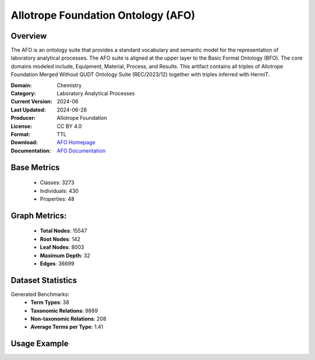 Allotrope Foundation Ontology (AFO)
================

Overview
-----------------
The AFO is an ontology suite that provides a standard vocabulary and semantic model
for the representation of laboratory analytical processes. The AFO suite is aligned at the upper layer
to the Basic Formal Ontology (BFO). The core domains modeled include, Equipment, Material, Process, and Results.
This artifact contains all triples of Allotrope Foundation Merged Without QUDT Ontology Suite (REC/2023/12)
together with triples inferred with HermiT.

:Domain: Chemistry
:Category: Laboratory Analytical Processes
:Current Version: 2024-06
:Last Updated: 2024-06-28
:Producer: Allotrope Foundation
:License: CC BY 4.0
:Format: TTL
:Download: `AFO Homepage <https://terminology.tib.eu/ts/ontologies/AFO>`_
:Documentation: `AFO Documentation <https://terminology.tib.eu/ts/ontologies/AFO>`_

Base Metrics
---------------
    - Classes: 3273
    - Individuals: 430
    - Properties: 48

Graph Metrics:
------------------
    - **Total Nodes**: 15547
    - **Root Nodes**: 142
    - **Leaf Nodes**: 8003
    - **Maximum Depth**: 32
    - **Edges**: 36699

Dataset Statistics
-------------------
Generated Benchmarks:
    - **Term Types**: 38
    - **Taxonomic Relations**: 9889
    - **Non-taxonomic Relations**: 208
    - **Average Terms per Type**: 1.41

Usage Example
------------------
.. code-block:: python
    from ontolearner.ontology import AFO

    # Initialize and load ontology
    ontology = AFO()
    ontology.load("path/to/ontology.ttl")

    # Extract datasets
    data = ontology.extract()

    # Access specific relations
    term_types = data.term_typings
    taxonomic_relations = data.type_taxonomies
    non_taxonomic_relations = data.type_non_taxonomic_relations
